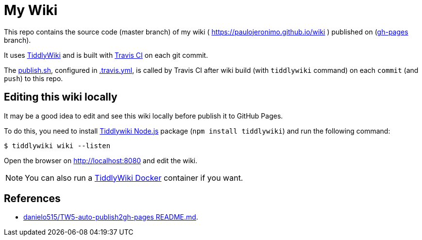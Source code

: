 = My Wiki

:icons: font

This repo contains the source code (master branch) of my wiki ( https://paulojeronimo.github.io/wiki ) published on (https://github.com/paulojeronimo/wiki/tree/gh-pages[gh-pages^] branch).

It uses https://tiddlywiki.com/[TiddlyWiki^] and is built with https://travis-ci.org/[Travis CI^] on each git commit.

The link:publish.sh[], configured in link:.travis.yml[], is called by Travis CI after wiki build (with `tiddlywiki` command) on each `commit` (and `push`) to this repo.

== Editing this wiki locally

It may be a good idea to edit and see this wiki locally before publish it to GitHub Pages.

To do this, you need to install https://tiddlywiki.com/static/TiddlyWiki%2520on%2520Node.js.html[Tiddlywiki Node.js^] package (`npm install tiddlywiki`) and run the following command:

----
$ tiddlywiki wiki --listen
----

Open the browser on http://localhost:8080 and edit the wiki.

NOTE: You can also run a https://github.com/djmaze/tiddlywiki-docker[TiddlyWiki Docker] container if you want.

== References

* https://github.com/danielo515/TW5-auto-publish2gh-pages/blob/master/README.md[danielo515/TW5-auto-publish2gh-pages README.md^].
